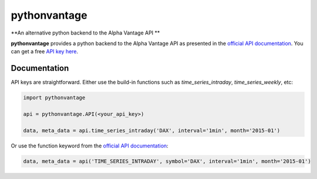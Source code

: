 pythonvantage
=============

**An alternative python backend to the Alpha Vantage API **

.. image:: https://img.shields.io/badge/GitHub-gboehl%2Fpythonvantage-blue.svg?style=flat
    :target: https://github.com/gboehl/pythonvantage

**pythonvantage** provides a python backend to the Alpha Vantage API as presented in the `official API documentation <https://www.alphavantage.co/documentation/>`_. You can get a free `API key here <https://www.alphavantage.co/support/#api-key>`_.


Documentation
-------------

API keys are straightforward. Either use the build-in functions such as `time_series_intraday`, `time_series_weekly`, etc:

.. code-block:: python

    import pythonvantage

    api = pythonvantage.API(<your_api_key>)

    data, meta_data = api.time_series_intraday('DAX', interval='1min', month='2015-01')

Or use the function keyword from the `official API documentation <https://www.alphavantage.co/documentation/>`_:

.. code-block:: python

    data, meta_data = api('TIME_SERIES_INTRADAY', symbol='DAX', interval='1min', month='2015-01')


